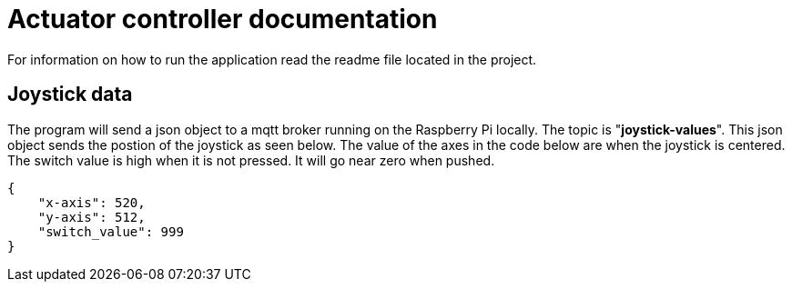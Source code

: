 = Actuator controller documentation

For information on how to run the application read the readme file located in the project.

== Joystick data

The program will send a json object to a mqtt broker running on the Raspberry Pi locally. The topic is "**joystick-values**". This json object sends the postion of the joystick as seen below. The value of the axes in the code below are when the joystick is centered. The switch value is high when it is not pressed. It will go near zero when pushed.

[source,json]
----
{
    "x-axis": 520,
    "y-axis": 512,
    "switch_value": 999
}
----